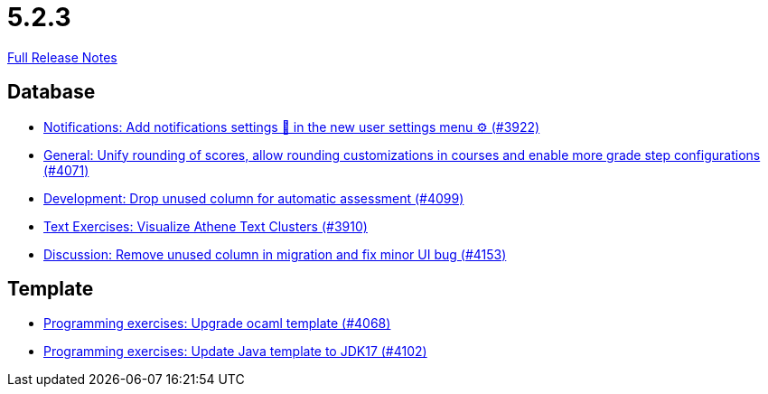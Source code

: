 // SPDX-FileCopyrightText: 2023 Artemis Changelog Contributors
//
// SPDX-License-Identifier: CC-BY-SA-4.0

= 5.2.3

link:https://github.com/ls1intum/Artemis/releases/tag/5.2.3[Full Release Notes]

== Database

* link:https://www.github.com/ls1intum/Artemis/commit/f1dd8d85f197690c602e7ee7606588b0472b5fbd/[Notifications: Add notifications settings 🔔 in the new user settings menu ⚙ (#3922)]
* link:https://www.github.com/ls1intum/Artemis/commit/4a0b22a0ba060b299200128c604cbfc4d4e85e1b/[General: Unify rounding of scores, allow rounding customizations in courses and enable more grade step configurations (#4071)]
* link:https://www.github.com/ls1intum/Artemis/commit/3609418cb5f92e043b1ac79dba55bed3d2f638b7/[Development: Drop unused column for automatic assessment (#4099)]
* link:https://www.github.com/ls1intum/Artemis/commit/1800df3a1dec9b757c99f19dcf00fed8dcf17940/[Text Exercises: Visualize Athene Text Clusters (#3910)]
* link:https://www.github.com/ls1intum/Artemis/commit/2c8d89df4468be4aa7166f3aed468f02f4daad85/[Discussion: Remove unused column in migration and fix minor UI bug (#4153)]


== Template

* link:https://www.github.com/ls1intum/Artemis/commit/5300eb0b9ed1d49c84a9409f5fb96fb2dfb5a4db/[Programming exercises: Upgrade ocaml template (#4068)]
* link:https://www.github.com/ls1intum/Artemis/commit/bf001c673d4a1cbf65d2ff8d84162baa4a281d21/[Programming exercises: Update Java template to JDK17 (#4102)]

